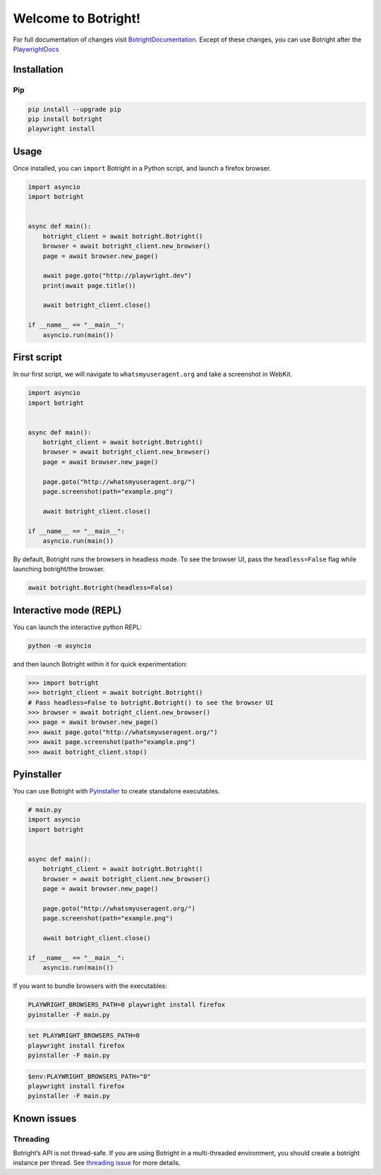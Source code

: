 Welcome to Botright!
====================

For full documentation of changes visit
`BotrightDocumentation <botright.md>`__. Except of these changes, you
can use Botright after the
`PlaywrightDocs <https://playwright.dev/python/docs/api/class-playwright>`__

Installation
------------

Pip
~~~

|PyPI version|

.. code:: bash

   pip install --upgrade pip
   pip install botright
   playwright install

Usage
-----

Once installed, you can ``import`` Botright in a Python script, and
launch a firefox browser.

.. code:: py

   import asyncio
   import botright


   async def main():
       botright_client = await botright.Botright()
       browser = await botright_client.new_browser()
       page = await browser.new_page()

       await page.goto("http://playwright.dev")
       print(await page.title())

       await botright_client.close()

   if __name__ == "__main__":
       asyncio.run(main())

First script
------------

In our first script, we will navigate to ``whatsmyuseragent.org`` and
take a screenshot in WebKit.

.. code:: py

   import asyncio
   import botright


   async def main():
       botright_client = await botright.Botright()
       browser = await botright_client.new_browser()
       page = await browser.new_page()

       page.goto("http://whatsmyuseragent.org/")
       page.screenshot(path="example.png")

       await botright_client.close()

   if __name__ == "__main__":
       asyncio.run(main())

By default, Botright runs the browsers in headless mode. To see the
browser UI, pass the ``headless=False`` flag while launching
botright/the browser.

.. code:: py

   await botright.Botright(headless=False)

Interactive mode (REPL)
-----------------------

You can launch the interactive python REPL:

.. code:: bash

   python -m asyncio

and then launch Botright within it for quick experimentation:

.. code:: py

   >>> import botright
   >>> botright_client = await botright.Botright()
   # Pass headless=False to botright.Botright() to see the browser UI
   >>> browser = await botright_client.new_browser()
   >>> page = await browser.new_page()
   >>> await page.goto("http://whatsmyuseragent.org/")
   >>> await page.screenshot(path="example.png")
   >>> await botright_client.stop()

Pyinstaller
-----------

You can use Botright with `Pyinstaller <https://www.pyinstaller.org/>`__
to create standalone executables.

.. code:: py

   # main.py
   import asyncio
   import botright


   async def main():
       botright_client = await botright.Botright()
       browser = await botright_client.new_browser()
       page = await browser.new_page()

       page.goto("http://whatsmyuseragent.org/")
       page.screenshot(path="example.png")

       await botright_client.close()

   if __name__ == "__main__":
       asyncio.run(main())

If you want to bundle browsers with the executables:

.. code:: bash

   PLAYWRIGHT_BROWSERS_PATH=0 playwright install firefox
   pyinstaller -F main.py

.. code:: batch

   set PLAYWRIGHT_BROWSERS_PATH=0
   playwright install firefox
   pyinstaller -F main.py

.. code:: powershell

   $env:PLAYWRIGHT_BROWSERS_PATH="0"
   playwright install firefox
   pyinstaller -F main.py

Known issues
------------

Threading
~~~~~~~~~

Botright’s API is not thread-safe. If you are using Botright in a
multi-threaded environment, you should create a botright instance per
thread. See `threading
issue <https://github.com/microsoft/playwright-python/issues/623>`__ for
more details.

.. |PyPI version| image:: https://badge.fury.io/py/botright.svg
   :target: https://pypi.python.org/pypi/botright/

